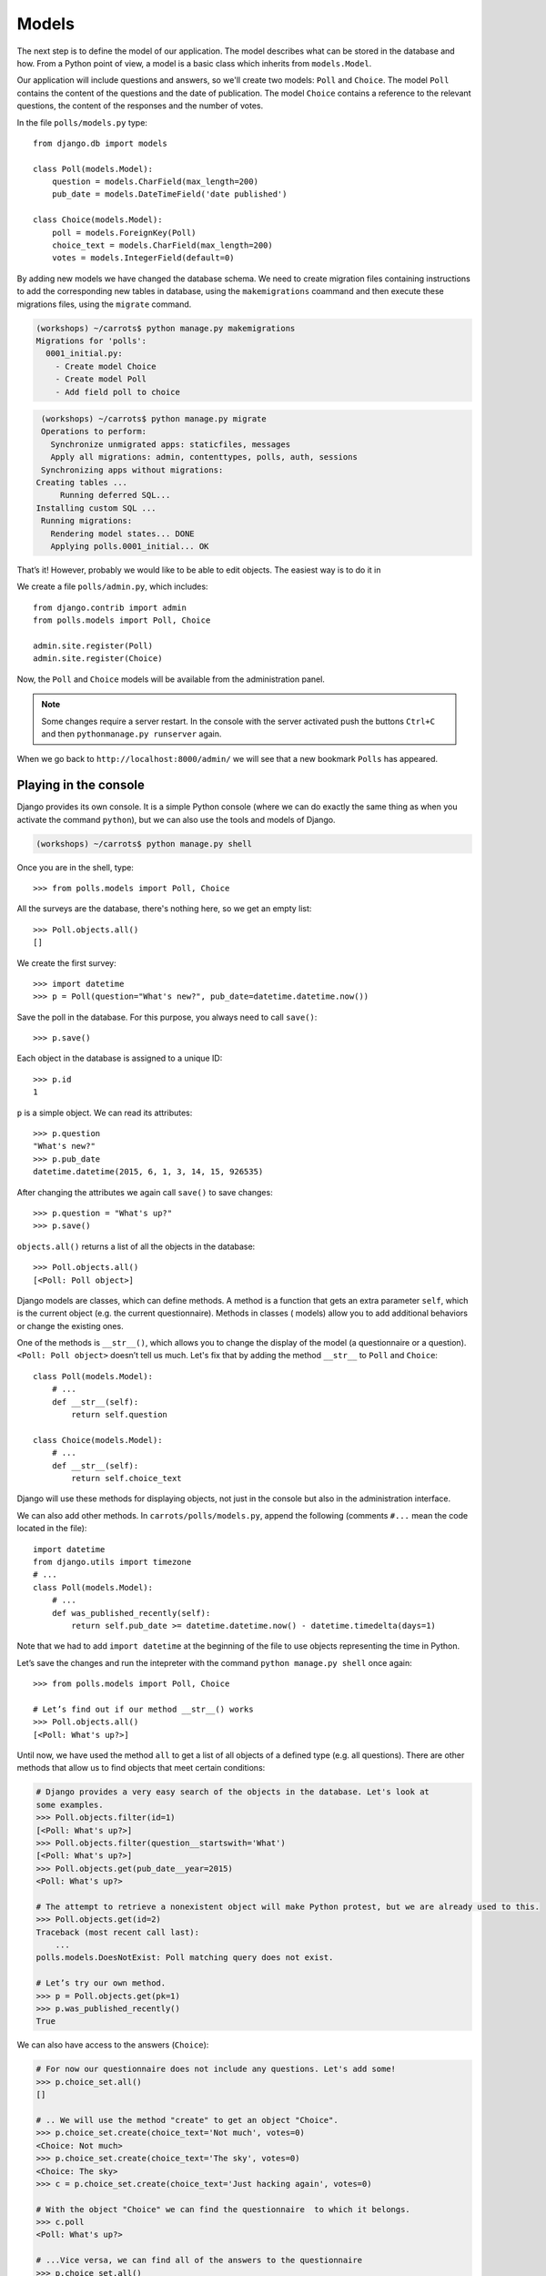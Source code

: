 
Models
======

The next step is to define the model of our application. The model describes what can be 
stored in the database and how. From a Python point of view, a model is a basic class which inherits from ``models.Model``. 

Our application will include questions and answers, so we'll create two models: ``Poll`` and ``Choice``. The model ``Poll`` contains the content of the questions and the date of publication. The model 
``Choice`` contains a reference to the relevant questions, the content of the responses and the number of 
votes.

In the file ``polls/models.py`` type::

    from django.db import models

    class Poll(models.Model):
        question = models.CharField(max_length=200)
        pub_date = models.DateTimeField('date published')

    class Choice(models.Model):
        poll = models.ForeignKey(Poll)
        choice_text = models.CharField(max_length=200)
        votes = models.IntegerField(default=0)

By adding new models we have changed the database schema. We need to create migration files containing
instructions to add the corresponding new tables in database, using the ``makemigrations`` coammand and
then execute these migrations files, using the ``migrate`` command.

.. code-block:: sh

    (workshops) ~/carrots$ python manage.py makemigrations
    Migrations for 'polls':
      0001_initial.py:
        - Create model Choice
        - Create model Poll
        - Add field poll to choice

.. code-block:: sh

    (workshops) ~/carrots$ python manage.py migrate
    Operations to perform:
      Synchronize unmigrated apps: staticfiles, messages
      Apply all migrations: admin, contenttypes, polls, auth, sessions
    Synchronizing apps without migrations:
   Creating tables ...
        Running deferred SQL...
   Installing custom SQL ...
    Running migrations:
      Rendering model states... DONE
      Applying polls.0001_initial... OK

That’s it! However, probably we would like to be able to edit objects. The easiest way is to do it in

We create a file ``polls/admin.py``, which includes::

    from django.contrib import admin
    from polls.models import Poll, Choice

    admin.site.register(Poll)
    admin.site.register(Choice)

Now, the ``Poll`` and ``Choice`` models will be available from the administration panel.  

.. note::

    Some changes require a server restart. In the console with the server activated push the buttons ``Ctrl+C`` and then ``pythonmanage.py runserver`` again.

When we go back to ``http://localhost:8000/admin/`` we will see that a new bookmark ``Polls`` has appeared.


Playing in the console
----------------------

Django provides its own console. It is a simple Python console (where we can do exactly the same thing 
as when you activate the command ``python``), but we can also use the tools and models of Django.

.. code-block:: sh

   (workshops) ~/carrots$ python manage.py shell

Once you are in the shell, type::

    >>> from polls.models import Poll, Choice

All the surveys are the database, there's nothing here, so we get an empty list::

    >>> Poll.objects.all()
    []

We create the first survey::

    >>> import datetime
    >>> p = Poll(question="What's new?", pub_date=datetime.datetime.now())

Save the poll in the database. For this purpose, you always need to call ``save()``::

    >>> p.save()

Each object in the database is assigned to a unique ID::

    >>> p.id
    1

``p`` is a simple object. We can read its attributes::

    >>> p.question
    "What's new?"
    >>> p.pub_date
    datetime.datetime(2015, 6, 1, 3, 14, 15, 926535)

After changing the attributes we again call ``save()`` to save changes::

    >>> p.question = "What's up?"
    >>> p.save()

``objects.all()`` returns a list of all the objects in the database::

    >>> Poll.objects.all()
    [<Poll: Poll object>]

Django models are classes, which can define methods. A method is a function that gets an extra 
parameter ``self``, which is the current object (e.g. the current questionnaire). Methods in classes (
models) allow you to add additional behaviors or change the existing ones.

One of the methods is ``__str__()``, which allows you to change the display of the model (a 
questionnaire or a question). ``<Poll: Poll object>`` doesn’t tell us much. Let's fix that by adding the 
method ``__str__`` to ``Poll`` and ``Choice``::

    class Poll(models.Model):
        # ...
        def __str__(self):
            return self.question

    class Choice(models.Model):
        # ...
        def __str__(self):
            return self.choice_text

Django will use these methods for displaying objects, not just in the console but also in the administration interface.

We can also add other methods.  In ``carrots/polls/models.py``, append the following (comments ``#...`` 
mean the code located in the file)::

    import datetime
    from django.utils import timezone
    # ...
    class Poll(models.Model):
        # ...
        def was_published_recently(self):
            return self.pub_date >= datetime.datetime.now() - datetime.timedelta(days=1)

Note that we had to add ``import datetime`` at the beginning of the file to use objects representing the time in Python.

Let’s save the changes and run the intepreter with the command ``python manage.py shell`` once again::

    >>> from polls.models import Poll, Choice

    # Let’s find out if our method __str__() works
    >>> Poll.objects.all()
    [<Poll: What's up?>]

Until now, we have used the method ``all`` to get a list of all objects of a 
defined type (e.g. all questions). There are other methods that allow us to find objects that meet 
certain conditions:

.. code-block:: python

    # Django provides a very easy search of the objects in the database. Let's look at
    some examples.
    >>> Poll.objects.filter(id=1)
    [<Poll: What's up?>]
    >>> Poll.objects.filter(question__startswith='What')
    [<Poll: What's up?>]
    >>> Poll.objects.get(pub_date__year=2015)
    <Poll: What's up?>

    # The attempt to retrieve a nonexistent object will make Python protest, but we are already used to this.
    >>> Poll.objects.get(id=2)
    Traceback (most recent call last):
        ...
    polls.models.DoesNotExist: Poll matching query does not exist.

    # Let’s try our own method.
    >>> p = Poll.objects.get(pk=1)
    >>> p.was_published_recently()
    True

We can also have access to the answers (``Choice``):

.. code-block:: python

    # For now our questionnaire does not include any questions. Let's add some!
    >>> p.choice_set.all()
    []

    # .. We will use the method "create" to get an object "Choice".
    >>> p.choice_set.create(choice_text='Not much', votes=0)
    <Choice: Not much>
    >>> p.choice_set.create(choice_text='The sky', votes=0)
    <Choice: The sky>
    >>> c = p.choice_set.create(choice_text='Just hacking again', votes=0)

    # With the object "Choice" we can find the questionnaire  to which it belongs.
    >>> c.poll
    <Poll: What's up?>

    # ...Vice versa, we can find all of the answers to the questionnaire
    >>> p.choice_set.all()
    [<Choice: Not much>, <Choice: The sky>, <Choice: Just hacking again>]
    >>> p.choice_set.count()
    3

    # And now something more difficult. What does this command do?
    >>> Choice.objects.filter(poll__pub_date__year=2015)
    [<Choice: Not much>, <Choice: The sky>, <Choice: Just hacking again>]

    # Finally, let's remove one of the questions. Use the method ``delete``.
    >>> c = p.choice_set.filter(choice_text__startswith='Just hacking')
    >>> c.delete()

Summary
-------

* We create models by defining classes inheriting from ``models.Model`` in ``polls/models.py`` file.
* After creating a new model, we have to remember to run ``python manage.py makemigrations`` and ``python manage.py migrate``.
* To download every object in the model::

    Poll.objects.all()

* To download the object which satisfies the condition::

    Poll.objects.filter(question__startswith='What')

* To download a single object::

    Poll.objects.get(id=1)

